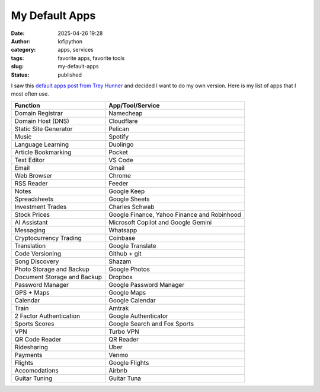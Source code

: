My Default Apps
###############
:date: 2025-04-26 19:28
:author: lofipython
:category: apps, services
:tags: favorite apps, favorite tools
:slug: my-default-apps
:status: published

I saw this `default apps post from Trey Hunner <https://treyhunner.com/2025/01/my-default-apps-of-2024/>`__ 
and decided I want to do my own version. Here is my list of apps that I most often use.


.. csv-table::
   :header-rows: 1

   "Function","App/Tool/Service"
   "Domain Registrar","Namecheap"
   "Domain Host (DNS)","Cloudflare"
   "Static Site Generator","Pelican"
   "Music","Spotify"
   "Language Learning","Duolingo"
   "Article Bookmarking","Pocket"
   "Text Editor","VS Code"
   "Email","Gmail"
   "Web Browser","Chrome"
   "RSS Reader","Feeder"
   "Notes","Google Keep"
   "Spreadsheets","Google Sheets"
   "Investment Trades","Charles Schwab"
   "Stock Prices","Google Finance, Yahoo Finance and Robinhood"
   "AI Assistant","Microsoft Copilot and Google Gemini"
   "Messaging","Whatsapp"
   "Cryptocurrency Trading","Coinbase"
   "Translation","Google Translate"
   "Code Versioning","Github + git"
   "Song Discovery","Shazam"
   "Photo Storage and Backup","Google Photos"
   "Document Storage and Backup","Dropbox"
   "Password Manager","Google Password Manager"
   "GPS + Maps","Google Maps"
   "Calendar","Google Calendar"
   "Train","Amtrak"
   "2 Factor Authentication","Google Authenticator"
   "Sports Scores","Google Search and Fox Sports"
   "VPN","Turbo VPN"
   "QR Code Reader","QR Reader"
   "Ridesharing","Uber"
   "Payments","Venmo"
   "Flights","Google Flights"
   "Accomodations","Airbnb"
   "Guitar Tuning","Guitar Tuna"